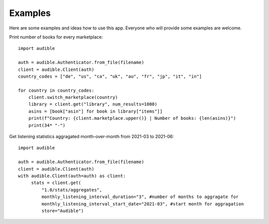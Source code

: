 ========
Examples
========

Here are some examples and ideas how to use this app. Everyone who will
provide some examples are welcome.

Print number of books for every marketplace::

   import audible

   auth = audible.Authenticator.from_file(filename)
   client = audible.Client(auth)
   country_codes = ["de", "us", "ca", "uk", "au", "fr", "jp", "it", "in"]

   for country in country_codes:
       client.switch_marketplace(country)
       library = client.get("library", num_results=1000)
       asins = [book["asin"] for book in library["items"]]
       print(f"Country: {client.marketplace.upper()} | Number of books: {len(asins)}")
       print(34* "-")

Get listening statistics aggragated month-over-month from 2021-03 to 2021-06::

   import audible

   auth = audible.Authenticator.from_file(filename)
   client = audible.Client(auth)
   with audible.Client(auth=auth) as client:
        stats = client.get(
            "1.0/stats/aggregates",
            monthly_listening_interval_duration="3", #number of months to aggragate for
            monthly_listening_interval_start_date="2021-03", #start month for aggragation
            store="Audible")
